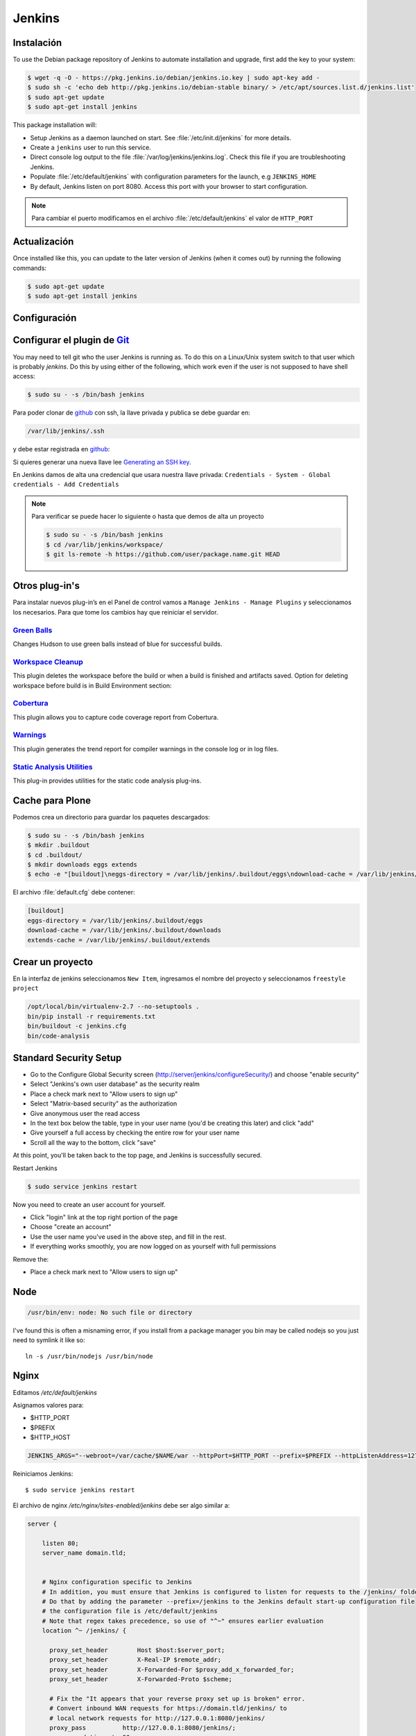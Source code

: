 =======
Jenkins
=======


Instalación
===========

To use the Debian package repository of Jenkins to automate installation and upgrade, first add the key to your system:

.. code-block:: shell

    $ wget -q -O - https://pkg.jenkins.io/debian/jenkins.io.key | sudo apt-key add -
    $ sudo sh -c 'echo deb http://pkg.jenkins.io/debian-stable binary/ > /etc/apt/sources.list.d/jenkins.list'
    $ sudo apt-get update
    $ sudo apt-get install jenkins

This package installation will:

* Setup Jenkins as a daemon launched on start. See :file:`/etc/init.d/jenkins` for more details.
* Create a ``jenkins`` user to run this service.
* Direct console log output to the file :file:`/var/log/jenkins/jenkins.log`. Check this file if you are troubleshooting Jenkins.
* Populate :file:`/etc/default/jenkins` with configuration parameters for the launch, e.g ``JENKINS_HOME``
* By default, Jenkins listen on port 8080. Access this port with your browser to start configuration.

.. note::

  Para cambiar el puerto modificamos en el archivo :file:`/etc/default/jenkins` el valor de ``HTTP_PORT``

Actualización
=============

Once installed like this, you can update to the later version of Jenkins (when it comes out) by running the following commands:

.. code-block:: shell

    $ sudo apt-get update
    $ sudo apt-get install jenkins

Configuración
=============

.. image:: _static/jenkins-config01.png
   :alt: Configuración de Jenkins (Desbloquear)
   :width: 49%

.. image:: _static/jenkins-config02.png
   :alt: Configuración de Jenkins (Selección de extensiones)
   :width: 49%

.. image:: _static/jenkins-config03.png
   :alt: Configuración de Jenkins (instalación de paquetes)
   :width: 49%

.. image:: _static/jenkins-config04.png
   :alt: Configuración de Jenkins (crear usuario)
   :width: 49%

.. image:: _static/jenkins-config05.png
   :alt: Configuración de Jenkins (listo)
   :width: 49%


Configurar el plugin de `Git <https://plugins.jenkins.io/git>`_
===============================================================

You may need to tell git who the user Jenkins is running as.
To do this on a Linux/Unix system switch to that user which is probably *jenkins*.
Do this by using either of the following, which work even if the user is not supposed to have shell access:

.. code-block:: shell

    $ sudo su - -s /bin/bash jenkins


Para poder clonar de `github <https://github.com>`_ con ssh, la llave privada y publica se debe guardar en:

.. code-block:: shell

    /var/lib/jenkins/.ssh

y debe estar registrada en `github <https://github.com>`_:

.. image:: sshandgpg.png

Si quieres generar una nueva llave lee `Generating an SSH key <https://help.github.com/articles/generating-an-ssh-key/>`_.

En Jenkins damos de alta una credencial que usara nuestra llave privada:
``Credentials - System - Global credentials - Add Credentials``

.. image:: _static/jenkins_credential.png
   :alt: Agregar credencial

.. note::

   Para verificar se puede hacer lo siguiente o hasta que demos de alta un proyecto

   .. code-block:: shell

      $ sudo su - -s /bin/bash jenkins
      $ cd /var/lib/jenkins/workspace/
      $ git ls-remote -h https://github.com/user/package.name.git HEAD

Otros plug-in's
===============

Para instalar nuevos plug-in’s en el Panel de control vamos a ``Manage Jenkins - Manage Plugins`` y seleccionamos los necesarios. Para que tome los cambios hay que reiniciar el servidor.

`Green Balls <https://wiki.jenkins-ci.org/display/JENKINS/Green+Balls>`_
------------------------------------------------------------------------
Changes Hudson to use green balls instead of blue for successful builds.

`Workspace Cleanup <https://wiki.jenkins-ci.org/display/JENKINS/Workspace+Cleanup+Plugin>`_
--------------------------------------------------------------------------------------------
This plugin deletes the workspace before the build or when a build is finished and artifacts saved.
Option for deleting workspace before build is in Build Environment section:

`Cobertura <https://wiki.jenkins-ci.org/display/JENKINS/Cobertura+Plugin>`_
---------------------------------------------------------------------------
This plugin allows you to capture code coverage report from Cobertura.

`Warnings <https://wiki.jenkins-ci.org/display/JENKINS/Warnings+Plugin>`_
-------------------------------------------------------------------------
This plugin generates the trend report for compiler warnings in the console log or in log files.

`Static Analysis Utilities <https://plugins.jenkins.io/analysis-core>`_
-----------------------------------------------------------------------
This plug-in provides utilities for the static code analysis plug-ins.


Cache para Plone
================

Podemos crea un directorio para guardar los paquetes descargados:

.. code-block:: shell

   $ sudo su - -s /bin/bash jenkins
   $ mkdir .buildout
   $ cd .buildout/
   $ mkdir downloads eggs extends
   $ echo -e "[buildout]\neggs-directory = /var/lib/jenkins/.buildout/eggs\ndownload-cache = /var/lib/jenkins/.buildout/downloads\nextends-cache = /var/lib/jenkins/.buildout/extends\n" > default.cfg

El archivo :file:`default.cfg` debe contener:

.. code-block:: cfg

   [buildout]
   eggs-directory = /var/lib/jenkins/.buildout/eggs
   download-cache = /var/lib/jenkins/.buildout/downloads
   extends-cache = /var/lib/jenkins/.buildout/extends

Crear un proyecto
=================

En la interfaz de jenkins seleccionamos ``New Item``, ingresamos el nombre del proyecto y seleccionamos ``freestyle project``

.. image:: _static/project01.png
   :alt: Nuevo projecto
   :width: 49%

.. image:: _static/project02.png
   :alt: Nuevo projecto

.. image:: _static/project03.png
   :alt: Nuevo projecto

.. image:: _static/project04.png
   :alt: Nuevo projecto

.. image:: _static/github_webhook.png
   :alt: Github integrations


.. code-block:: shell

   /opt/local/bin/virtualenv-2.7 --no-setuptools .
   bin/pip install -r requirements.txt
   bin/buildout -c jenkins.cfg
   bin/code-analysis


Standard Security Setup
=======================

* Go to the Configure Global Security screen (http://server/jenkins/configureSecurity/) and choose "enable security"
* Select "Jenkins's own user database" as the security realm
* Place a check mark next to "Allow users to sign up"
* Select "Matrix-based security" as the authorization
* Give anonymous user the read access
* In the text box below the table, type in your user name (you'd be creating this later) and click "add"
* Give yourself a full access by checking the entire row for your user name
* Scroll all the way to the bottom, click "save"

.. image:: gsecurity.png

At this point, you'll be taken back to the top page, and Jenkins is successfully secured.

Restart Jenkins

.. code-block:: shell

    $ sudo service jenkins restart

Now you need to create an user account for yourself.

* Click "login" link at the top right portion of the page
* Choose "create an account"
* Use the user name you've used in the above step, and fill in the rest.
* If everything works smoothly, you are now logged on as yourself with full permissions

.. image:: loggedon.png


Remove the:

* Place a check mark next to "Allow users to sign up"


Node
====
.. code-block:: shell

    /usr/bin/env: node: No such file or directory

I've found this is often a misnaming error, if you install from a package 
manager you bin may be called nodejs so you just need to symlink it like so::

    ln -s /usr/bin/nodejs /usr/bin/node


Nginx
=====

Editamos `/etc/default/jenkins`

Asignamos valores para:

* $HTTP_PORT
* $PREFIX
* $HTTP_HOST

.. code-block:: shell

    JENKINS_ARGS="--webroot=/var/cache/$NAME/war --httpPort=$HTTP_PORT --prefix=$PREFIX --httpListenAddress=127.0.0.1"


Reiniciamos Jenkins::

    $ sudo service jenkins restart


El archivo de nginx `/etc/nginx/sites-enabled/jenkins` debe ser algo similar a:

.. code-block:: nginx

    server {

        listen 80;
        server_name domain.tld;


        # Nginx configuration specific to Jenkins
        # In addition, you must ensure that Jenkins is configured to listen for requests to the /jenkins/ folder
        # Do that by adding the parameter --prefix=/jenkins to the Jenkins default start-up configuration file
        # the configuration file is /etc/default/jenkins
        # Note that regex takes precedence, so use of "^~" ensures earlier evaluation
        location ^~ /jenkins/ {

          proxy_set_header        Host $host:$server_port;
          proxy_set_header        X-Real-IP $remote_addr;
          proxy_set_header        X-Forwarded-For $proxy_add_x_forwarded_for;
          proxy_set_header        X-Forwarded-Proto $scheme;

          # Fix the "It appears that your reverse proxy set up is broken" error.
          # Convert inbound WAN requests for https://domain.tld/jenkins/ to
          # local network requests for http://127.0.0.1:8080/jenkins/
          proxy_pass          http://127.0.0.1:8080/jenkins/;
          proxy_read_timeout  90;

          #proxy_redirect      http://127.0.0.1:8080 http://domain.tld;

          # Required for new HTTP-based CLI
          proxy_http_version 1.1;
          proxy_request_buffering off;
        }
    }

Reiniciamos NginX::

    $ sudo service nginx reload


Desinstalar Jenknins
====================

.. code-block:: shell

    $ sudo apt-get remove --purge jenkins


References
==========

`Jenkins Debian packages <https://pkg.jenkins.io/debian-stable/>`_

`How To Install Java with AptGet on Debian 8 <https://www.digitalocean.com/community/tutorials/how-to-install-java-with-apt-get-on-debian-8>`_

`Jenkins behind an NGinX reverse proxy <https://wiki.jenkins-ci.org/display/JENKINS/Jenkins+behind+an+NGinX+reverse+proxy>`_

`Standard Security Setup <https://wiki.jenkins-ci.org/display/JENKINS/Standard+Security+Setup>`_

`Jenkins buildout for PLONE projects <https://buildoutjenkins.readthedocs.org/en/latest/index.html>`_

`Git Plugin <https://wiki.jenkins-ci.org/display/JENKINS/Git+Plugin>`_

`Violations plugin <https://wiki.jenkins-ci.org/display/JENKINS/Violations>`_

`Warnings Plugin <https://wiki.jenkins-ci.org/display/JENKINS/Warnings+Plugin>`_

`Git Tools - Credential Storage <https://git-scm.com/book/en/v2/Git-Tools-Credential-Storage>`_